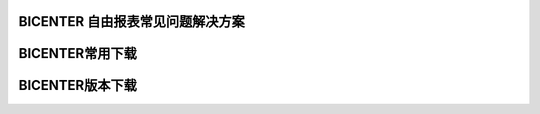 .. _bicenter_list:

BICENTER 自由报表常见问题解决方案
====================================

BICENTER常用下载
=========================================
BICENTER版本下载
===========================================